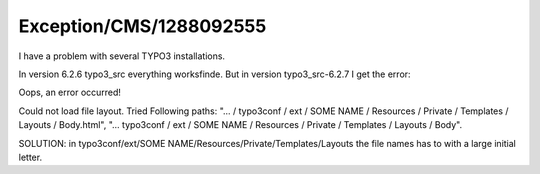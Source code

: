 .. _firstHeading:

Exception/CMS/1288092555
========================

I have a problem with several TYPO3 installations.

In version 6.2.6 typo3_src everything worksfinde. But in version
typo3_src-6.2.7 I get the error:

Oops, an error occurred!

Could not load file layout. Tried Following paths: "... / typo3conf /
ext / SOME NAME / Resources / Private / Templates / Layouts /
Body.html", "... typo3conf / ext / SOME NAME / Resources / Private /
Templates / Layouts / Body".

SOLUTION: in typo3conf/ext/SOME NAME/Resources/Private/Templates/Layouts
the file names has to with a large initial letter.
